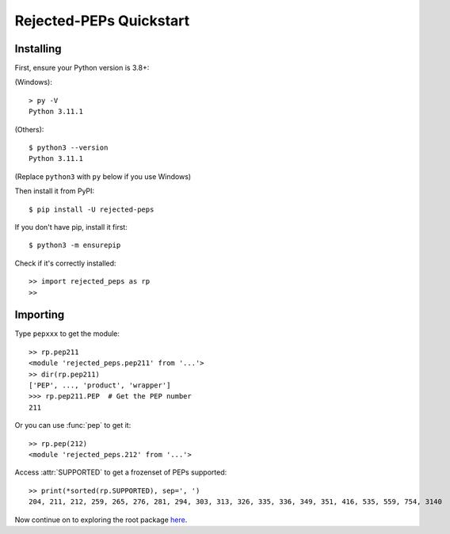 =========================
Rejected-PEPs Quickstart
=========================
Installing
------------
First, ensure your Python version is 3.8+:

(Windows)::

    > py -V
    Python 3.11.1

(Others)::

    $ python3 --version
    Python 3.11.1

(Replace ``python3`` with ``py`` below if you use Windows)

Then install it from PyPI::

    $ pip install -U rejected-peps

If you don't have pip, install it first::

    $ python3 -m ensurepip

Check if it's correctly installed::

    >> import rejected_peps as rp
    >>

Importing
-----------

Type ``pepxxx`` to get the module::

    >> rp.pep211
    <module 'rejected_peps.pep211' from '...'>
    >> dir(rp.pep211)
    ['PEP', ..., 'product', 'wrapper']
    >>> rp.pep211.PEP  # Get the PEP number
    211

Or you can use :func:`pep` to get it::

    >> rp.pep(212)
    <module 'rejected_peps.212' from '...'>

Access :attr:`SUPPORTED` to get a frozenset of PEPs supported::

    >> print(*sorted(rp.SUPPORTED), sep=', ')
    204, 211, 212, 259, 265, 276, 281, 294, 303, 313, 326, 335, 336, 349, 351, 416, 535, 559, 754, 3140

Now continue on to exploring the root package `here <./guides/init.html>`_.
